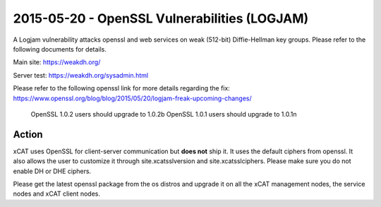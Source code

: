 2015-05-20 - OpenSSL Vulnerabilities (LOGJAM)
=============================================

A Logjam vulnerability attacks openssl and web services on weak (512-bit) Diffie-Hellman key groups. Please refer to the following documents for details.

Main site: https://weakdh.org/

Server test: https://weakdh.org/sysadmin.html

Please refer to the following openssl link for more details regarding the fix: https://www.openssl.org/blog/blog/2015/05/20/logjam-freak-upcoming-changes/

  OpenSSL 1.0.2 users should upgrade to 1.0.2b
  OpenSSL 1.0.1 users should upgrade to 1.0.1n

Action
------

xCAT uses OpenSSL for client-server communication but **does not** ship it.  It uses the default ciphers from openssl. It also allows the user to customize it through site.xcatsslversion and site.xcatsslciphers. Please make sure you do not enable DH or DHE ciphers. 

Please get the latest openssl package from the os distros and upgrade it on all the xCAT management nodes, the service nodes and xCAT client nodes.
